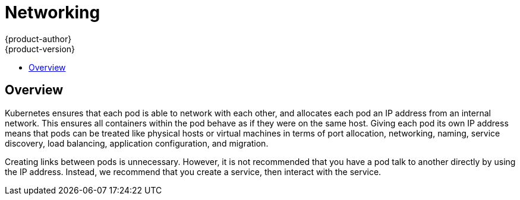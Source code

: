 = Networking
{product-author}
{product-version}
:data-uri:
:icons:
:experimental:
:toc: macro
:toc-title: 

toc::[]

== Overview

Kubernetes ensures that each pod is able to network with each other, and allocates each pod an IP address from an internal network. This ensures all containers within the pod behave as if they were on the same host. Giving each pod its own IP address means that pods can be treated like physical hosts or virtual machines in terms of port allocation, networking, naming, service discovery, load balancing, application configuration, and migration.

Creating links between pods is unnecessary. However, it is not recommended that you have a pod talk to another directly by using the IP address. Instead, we recommend that you create a service, then interact with the service.

